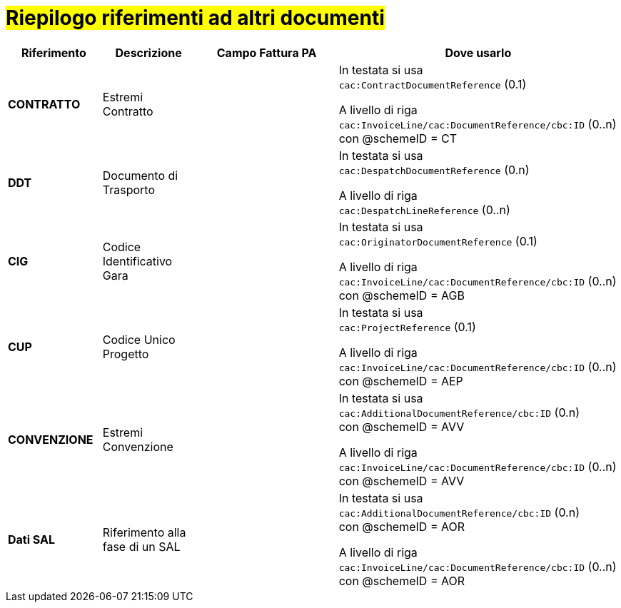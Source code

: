 [[altri-riferimenti]]
= #Riepilogo riferimenti ad altri documenti#

[cols="2,2,3,6", options="header"]
|====
^.^|Riferimento
^.^|Descrizione
^.^|Campo Fattura PA
^.^|Dove usarlo

|*CONTRATTO*
|Estremi Contratto
|
|In testata si usa +
`cac:ContractDocumentReference` (0.1) +

A livello di riga +
`cac:InvoiceLine/cac:DocumentReference/cbc:ID` (0..n) +
con @schemeID = CT


|*DDT*
|Documento di Trasporto +
|
|In testata si usa +
`cac:DespatchDocumentReference` (0.n) +

A livello di riga +
`cac:DespatchLineReference` (0..n) +


|*CIG*
|Codice Identificativo Gara +
|
|In testata si usa +
`cac:OriginatorDocumentReference` (0.1) +

A livello di riga +
`cac:InvoiceLine/cac:DocumentReference/cbc:ID` (0..n) +
con @schemeID = AGB


|*CUP*
|Codice Unico Progetto
|
|In testata si usa +
`cac:ProjectReference` (0.1) +

A livello di riga +
`cac:InvoiceLine/cac:DocumentReference/cbc:ID` (0..n) +
con @schemeID = AEP


|*CONVENZIONE*
|Estremi Convenzione
|
|In testata si usa +
`cac:AdditionalDocumentReference/cbc:ID` (0.n) +
con @schemeID = AVV

A livello di riga +
`cac:InvoiceLine/cac:DocumentReference/cbc:ID` (0..n) +
con @schemeID = AVV


|*Dati SAL*
|Riferimento alla fase di un SAL
|
|In testata si usa +
`cac:AdditionalDocumentReference/cbc:ID` (0.n) +
con @schemeID = AOR

A livello di riga +
`cac:InvoiceLine/cac:DocumentReference/cbc:ID` (0..n) +
con @schemeID = AOR



|====
